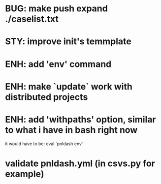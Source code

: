 
* BUG: make push expand ./caselist.txt
* STY: improve init's temmplate
* ENH: add 'env' command
* ENH: make `update` work with distributed projects
* ENH: add 'withpaths' option, similar to what i have in bash right now
  it would have to be: eval `pnldash env`
* validate pnldash.yml (in csvs.py for example)
